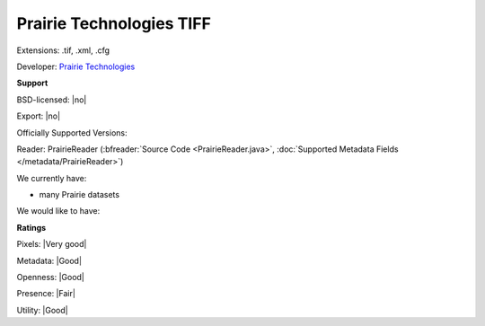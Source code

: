 .. index:: Prairie Technologies TIFF
.. index:: .tif, .xml, .cfg

Prairie Technologies TIFF
===============================================================================

Extensions: .tif, .xml, .cfg

Developer: `Prairie Technologies <https://www.bruker.com/products/fluorescence-microscopes/ultima-multiphoton-microscopy/ultima-in-vitro/overview.html>`_


**Support**


BSD-licensed: |no|

Export: |no|

Officially Supported Versions: 

Reader: PrairieReader (:bfreader:`Source Code <PrairieReader.java>`, :doc:`Supported Metadata Fields </metadata/PrairieReader>`)




We currently have:

* many Prairie datasets

We would like to have:


**Ratings**


Pixels: |Very good|

Metadata: |Good|

Openness: |Good|

Presence: |Fair|

Utility: |Good|




